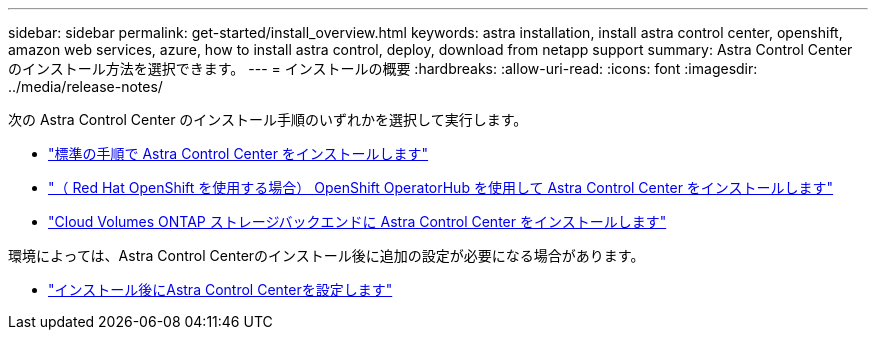 ---
sidebar: sidebar 
permalink: get-started/install_overview.html 
keywords: astra installation, install astra control center, openshift, amazon web services, azure, how to install astra control, deploy, download from netapp support 
summary: Astra Control Center のインストール方法を選択できます。 
---
= インストールの概要
:hardbreaks:
:allow-uri-read: 
:icons: font
:imagesdir: ../media/release-notes/


[role="lead"]
次の Astra Control Center のインストール手順のいずれかを選択して実行します。

* link:../get-started/install_acc.html["標準の手順で Astra Control Center をインストールします"]
* link:../get-started/acc_operatorhub_install.html["（ Red Hat OpenShift を使用する場合） OpenShift OperatorHub を使用して Astra Control Center をインストールします"]
* link:../get-started/install_acc-cvo.html["Cloud Volumes ONTAP ストレージバックエンドに Astra Control Center をインストールします"]


環境によっては、Astra Control Centerのインストール後に追加の設定が必要になる場合があります。

* link:../get-started/configure-after-install.html["インストール後にAstra Control Centerを設定します"]

